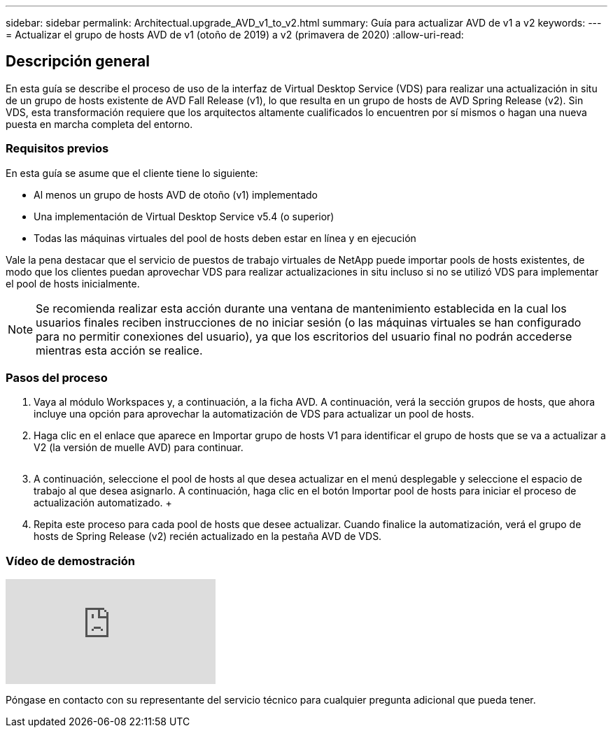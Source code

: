 ---
sidebar: sidebar 
permalink: Architectual.upgrade_AVD_v1_to_v2.html 
summary: Guía para actualizar AVD de v1 a v2 
keywords:  
---
= Actualizar el grupo de hosts AVD de v1 (otoño de 2019) a v2 (primavera de 2020)
:allow-uri-read: 




== Descripción general

En esta guía se describe el proceso de uso de la interfaz de Virtual Desktop Service (VDS) para realizar una actualización in situ de un grupo de hosts existente de AVD Fall Release (v1), lo que resulta en un grupo de hosts de AVD Spring Release (v2). Sin VDS, esta transformación requiere que los arquitectos altamente cualificados lo encuentren por sí mismos o hagan una nueva puesta en marcha completa del entorno.



=== Requisitos previos

.En esta guía se asume que el cliente tiene lo siguiente:
* Al menos un grupo de hosts AVD de otoño (v1) implementado
* Una implementación de Virtual Desktop Service v5.4 (o superior)
* Todas las máquinas virtuales del pool de hosts deben estar en línea y en ejecución


Vale la pena destacar que el servicio de puestos de trabajo virtuales de NetApp puede importar pools de hosts existentes, de modo que los clientes puedan aprovechar VDS para realizar actualizaciones in situ incluso si no se utilizó VDS para implementar el pool de hosts inicialmente.


NOTE: Se recomienda realizar esta acción durante una ventana de mantenimiento establecida en la cual los usuarios finales reciben instrucciones de no iniciar sesión (o las máquinas virtuales se han configurado para no permitir conexiones del usuario), ya que los escritorios del usuario final no podrán accederse mientras esta acción se realice.



=== Pasos del proceso

. Vaya al módulo Workspaces y, a continuación, a la ficha AVD. A continuación, verá la sección grupos de hosts, que ahora incluye una opción para aprovechar la automatización de VDS para actualizar un pool de hosts.
. Haga clic en el enlace que aparece en Importar grupo de hosts V1 para identificar el grupo de hosts que se va a actualizar a V2 (la versión de muelle AVD) para continuar.
+
image:upgrade1.png[""]

. A continuación, seleccione el pool de hosts al que desea actualizar en el menú desplegable y seleccione el espacio de trabajo al que desea asignarlo. A continuación, haga clic en el botón Importar pool de hosts para iniciar el proceso de actualización automatizado. +image:upgrade2.png[""]
. Repita este proceso para cada pool de hosts que desee actualizar. Cuando finalice la automatización, verá el grupo de hosts de Spring Release (v2) recién actualizado en la pestaña AVD de VDS.




=== Vídeo de demostración

video::e4T_Ze6IlMo[youtube]
Póngase en contacto con su representante del servicio técnico para cualquier pregunta adicional que pueda tener.
